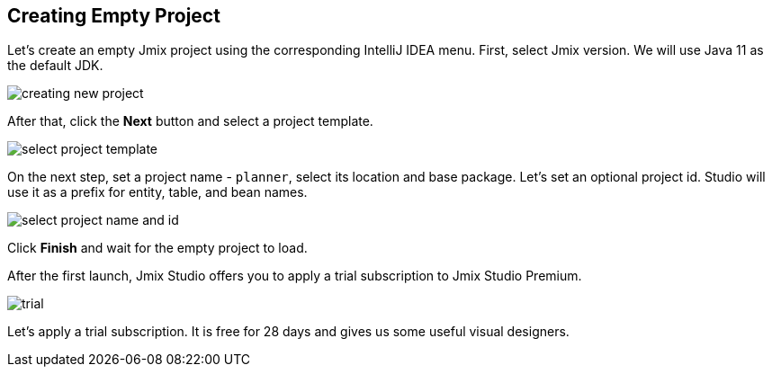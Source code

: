 [[qs-creating-empty-project]]
== Creating Empty Project

Let’s create an empty Jmix project using the corresponding IntelliJ IDEA menu. First, select Jmix version. We will use Java 11 as the default JDK.

image::creating-empty-project/creating-new-project.png[align="center"]

After that, click the *Next* button and select a project template.

image::creating-empty-project/select-project-template.png[align="center"]

On the next step, set a project name - `planner`, select its location and base package. Let's set an optional project id. Studio will use it as a prefix for entity, table, and bean names.

image::creating-empty-project/select-project-name-and-id.png[align="center"]

Click *Finish* and wait for the empty project to load.

After the first launch, Jmix Studio offers you to apply a trial subscription to Jmix Studio Premium.

image::creating-empty-project/trial.png[align="center"]

Let’s apply a trial subscription. It is free for 28 days and gives us some useful visual designers.